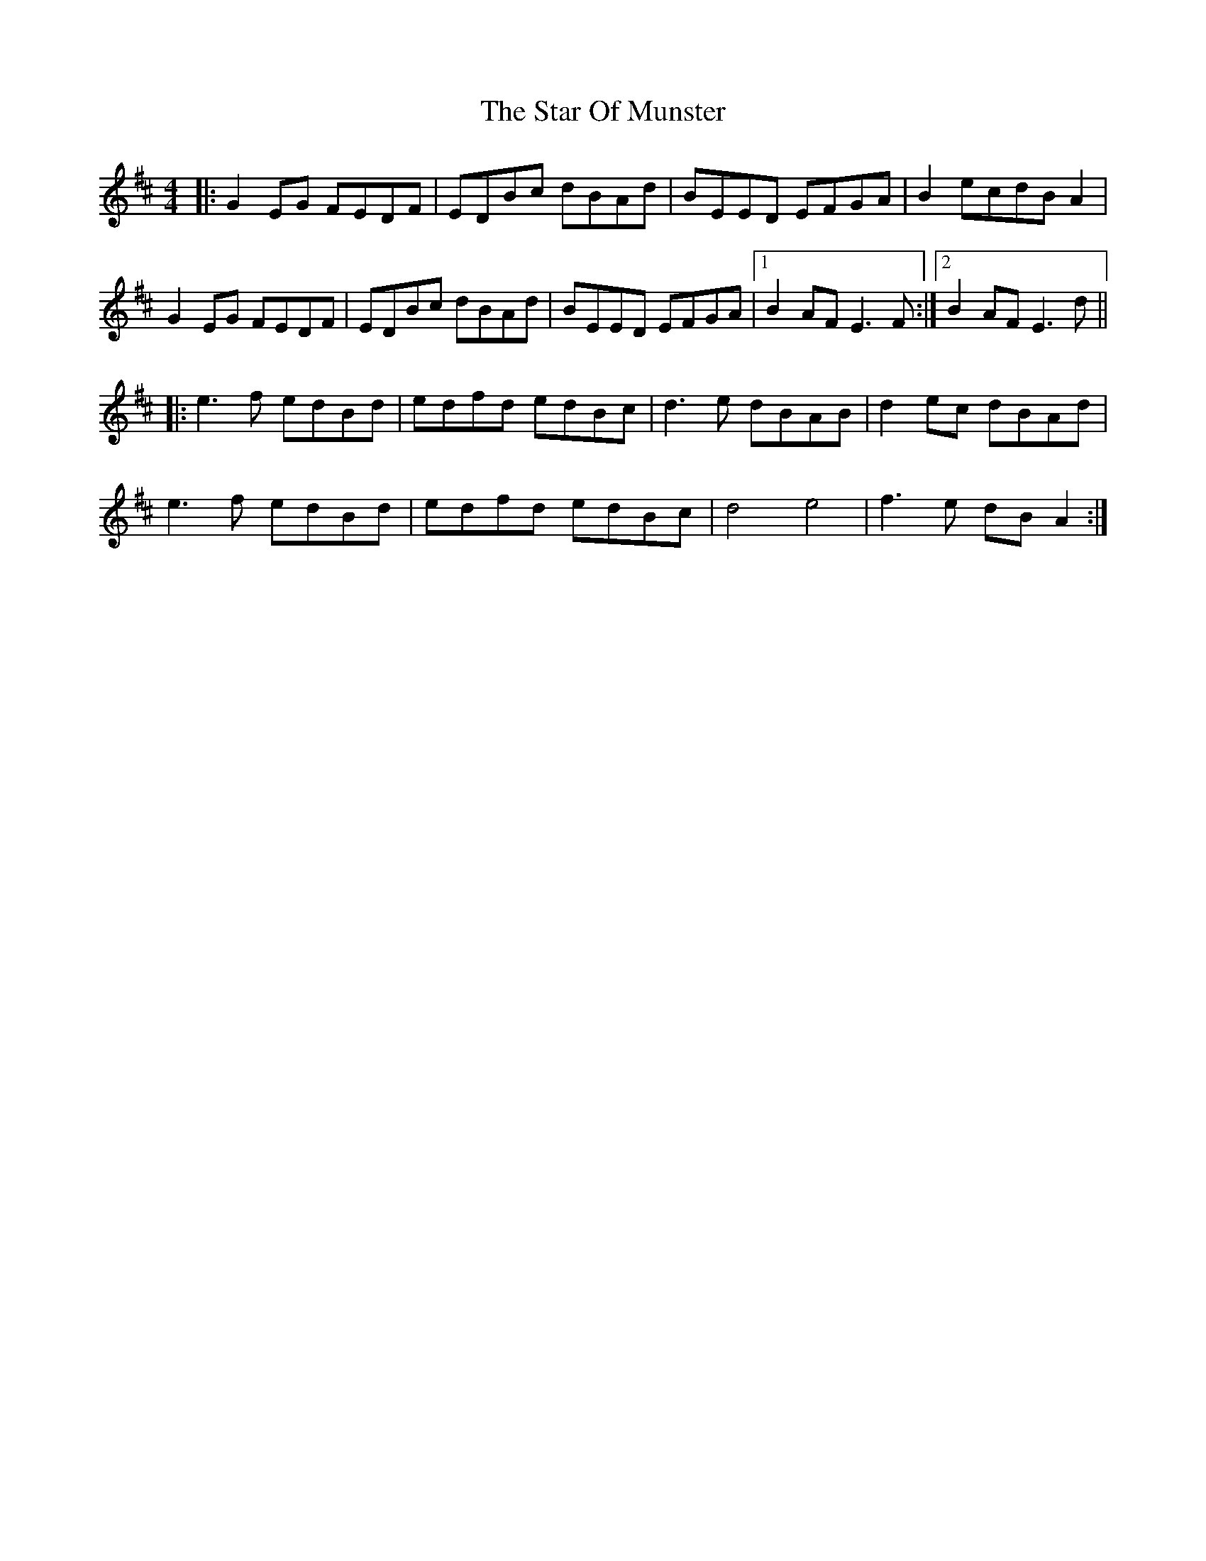 X: 38402
T: Star Of Munster, The
R: reel
M: 4/4
K: Edorian
|:G2 EG FEDF|EDBc dBAd|BEED EFGA|B2 ecdB A2|
G2 EG FEDF|EDBc dBAd|BEED EFGA|1 B2 AF E3F:|2 B2 AF E3d||
|:e3f edBd|edfd edBc|d3e dBAB|d2 ec dBAd|
e3f edBd|edfd edBc|d4 e4|f3 e dB A2:|


